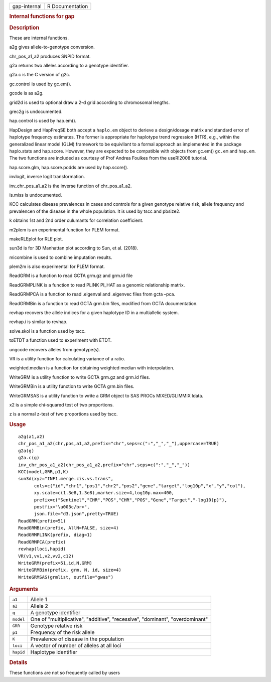.. container::

   ============ ===============
   gap-internal R Documentation
   ============ ===============

   .. rubric:: Internal functions for gap
      :name: internal-functions-for-gap

   .. rubric:: Description
      :name: description

   These are internal functions.

   a2g gives allele-to-genotype conversion.

   chr_pos_a1_a2 produces SNPID format.

   g2a returns two alleles according to a genotype identifier.

   g2a.c is the C version of g2c.

   gc.control is used by gc.em().

   gcode is as a2g.

   grid2d is used to optional draw a 2-d grid according to chromosomal
   lengths.

   grec2g is undocumented.

   hap.control is used by hap.em().

   HapDesign and HapFreqSE both accept a ``haplo.em`` object to derieve
   a design/dosage matrix and standard error of haplotype frequency
   estimates. The former is appropriate for haplotype trend regression
   (HTR), e.g., within the generalized linear model (GLM) framework to
   be equivllant to a formal approach as implemented in the package
   haplo.stats and hap.score. However, they are expected to be
   compatible with objects from gc.em() ``gc.em`` and ``hap.em``. The
   two functions are included as courtesy of Prof Andrea Foulkes from
   the useR!2008 tutorial.

   hap.score.glm, hap.score.podds are used by hap.score().

   invlogit, inverse logit transformation.

   inv_chr_pos_a1_a2 is the inverse function of chr_pos_a1_a2.

   is.miss is undocumented.

   KCC calculates disease prevalences in cases and controls for a given
   genotype relative risk, allele frequency and prevalencen of the
   disease in the whole population. It is used by tscc and pbsize2.

   k obtains 1st and 2nd order culumants for correlation coefficient.

   m2plem is an experimental function for PLEM format.

   makeRLEplot for RLE plot.

   sun3d is for 3D Manhattan plot according to Sun, et al. (2018).

   micombine is used to combine imputation results.

   plem2m is also experimental for PLEM format.

   ReadGRM is a function to read GCTA grm.gz and grm.id file

   ReadGRMPLINK is a function to read PLINK PI_HAT as a genomic
   relationship matrix.

   ReadGRMPCA is a function to read .eigenval and .eigenvec files from
   gcta –pca.

   ReadGRMBin is a function to read GCTA grm.bin files, modified from
   GCTA documentation.

   revhap recovers the allele indices for a given haplotype ID in a
   multiallelic system.

   revhap.i is similar to revhap.

   solve.skol is a function used by tscc.

   toETDT a function used to experiment with ETDT.

   ungcode recovers alleles from genotype(s).

   VR is a utility function for calculating variance of a ratio.

   weighted.median is a function for obtaining weighted median with
   interpolation.

   WriteGRM is a utility function to write GCTA grm.gz and grm.id files.

   WriteGRMBin is a utility function to write GCTA grm.bin files.

   WriteGRMSAS is a utility function to write a GRM object to SAS PROCs
   MIXED/GLIMMIX ldata.

   x2 is a simple chi-squared test of two proportions.

   z is a normal z-test of two proportions used by tscc.

   .. rubric:: Usage
      :name: usage

   ::

      a2g(a1,a2)
      chr_pos_a1_a2(chr,pos,a1,a2,prefix="chr",seps=c(":","_","_"),uppercase=TRUE)
      g2a(g)
      g2a.c(g)
      inv_chr_pos_a1_a2(chr_pos_a1_a2,prefix="chr",seps=c(":","_","_"))
      KCC(model,GRR,p1,K)
      sun3d(xyz="INF1.merge.cis.vs.trans",
            cols=c("id","chr1","pos1","chr2","pos2","gene","target","log10p","x","y","col"),
            xy.scale=c(1.3e8,1.3e8),marker.size=4,log10p.max=400,
            prefix=c("Sentinel","CHR","POS","CHR","POS","Gene","Target","-log10(p)"),
            postfix="\u003c/br>",
            json.file="d3.json",pretty=TRUE)
      ReadGRM(prefix=51)
      ReadGRMBin(prefix, AllN=FALSE, size=4)
      ReadGRMPLINK(prefix, diag=1)
      ReadGRMPCA(prefix)
      revhap(loci,hapid)
      VR(v1,vv1,v2,vv2,c12)
      WriteGRM(prefix=51,id,N,GRM)
      WriteGRMBin(prefix, grm, N, id, size=4)
      WriteGRMSAS(grmlist, outfile="gwas")

   .. rubric:: Arguments
      :name: arguments

   +-----------+---------------------------------------------------------+
   | ``a1``    | Allele 1                                                |
   +-----------+---------------------------------------------------------+
   | ``a2``    | Allele 2                                                |
   +-----------+---------------------------------------------------------+
   | ``g``     | A genotype identifier                                   |
   +-----------+---------------------------------------------------------+
   | ``model`` | One of "multiplicative", "additive", "recessive",       |
   |           | "dominant", "overdominant"                              |
   +-----------+---------------------------------------------------------+
   | ``GRR``   | Genotype relative risk                                  |
   +-----------+---------------------------------------------------------+
   | ``p1``    | Frequency of the risk allele                            |
   +-----------+---------------------------------------------------------+
   | ``K``     | Prevalence of disease in the population                 |
   +-----------+---------------------------------------------------------+
   | ``loci``  | A vector of number of alleles at all loci               |
   +-----------+---------------------------------------------------------+
   | ``hapid`` | Haplotype identifier                                    |
   +-----------+---------------------------------------------------------+

   .. rubric:: Details
      :name: details

   These functions are not so frequently called by users
